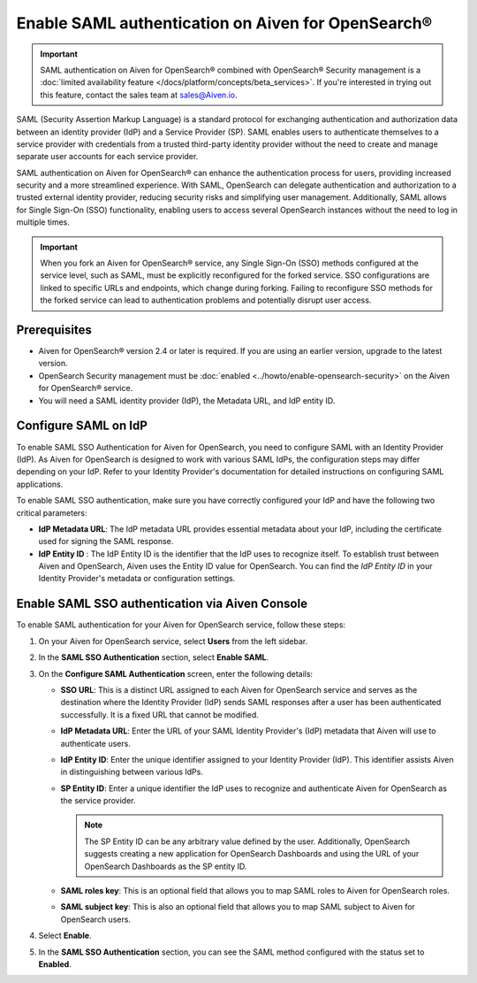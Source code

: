 Enable SAML authentication on Aiven for OpenSearch® 
==========================================================

.. important::

   SAML authentication on Aiven for OpenSearch® combined with OpenSearch® Security management is a :doc:`limited availability feature </docs/platform/concepts/beta_services>`. If you're interested in trying out this feature, contact the sales team at `sales@Aiven.io <mailto:sales@Aiven.io>`_.


SAML (Security Assertion Markup Language) is a standard protocol for exchanging authentication and authorization data between an identity provider (IdP) and a Service Provider (SP). SAML enables users to authenticate themselves to a service provider with credentials from a trusted third-party identity provider without the need to create and manage separate user accounts for each service provider.

SAML authentication on Aiven for OpenSearch® can enhance the authentication process for users, providing increased security and a more streamlined experience. With SAML, OpenSearch can delegate authentication and authorization to a trusted external identity provider, reducing security risks and simplifying user management. Additionally, SAML allows for Single Sign-On (SSO) functionality, enabling users to access several OpenSearch instances without the need to log in multiple times.

.. important:: 
   When you fork an Aiven for OpenSearch® service, any Single Sign-On (SSO) methods configured at the service level, such as SAML, must be explicitly reconfigured for the forked service. SSO configurations are linked to specific URLs and endpoints, which change during forking. Failing to reconfigure SSO methods for the forked service can lead to authentication problems and potentially disrupt user access. 


Prerequisites
---------------
* Aiven for OpenSearch® version 2.4 or later is required. If you are using an earlier version, upgrade to the latest version.
* OpenSearch Security management must be :doc:`enabled <../howto/enable-opensearch-security>` on the Aiven for OpenSearch® service.
* You will need a SAML identity provider (IdP), the Metadata URL, and IdP entity ID.


Configure SAML on IdP
---------------------

To enable SAML SSO Authentication for Aiven for OpenSearch, you need to configure SAML with an Identity Provider (IdP). As Aiven for OpenSearch is designed to work with various SAML IdPs, the configuration steps may differ depending on your IdP. Refer to your Identity Provider's documentation for detailed instructions on configuring SAML applications.

To enable SAML SSO authentication, make sure you have correctly configured your IdP and have the following two critical parameters:

* **IdP Metadata URL**: The IdP metadata URL provides essential metadata about your IdP, including the certificate used for signing the SAML response.
* **IdP Entity ID** : The IdP Entity ID is the identifier that the IdP uses to recognize itself. To establish trust between Aiven and OpenSearch, Aiven uses the Entity ID value for OpenSearch. You can find the *IdP Entity ID* in your Identity Provider's metadata or configuration settings.


Enable SAML SSO authentication via Aiven Console
--------------------------------------------------
To enable SAML authentication for your Aiven for OpenSearch service, follow these steps: 

1. On your Aiven for OpenSearch service, select **Users** from the left sidebar.
2. In the **SAML SSO Authentication** section, select **Enable SAML**. 
3. On the **Configure SAML Authentication** screen, enter the following details: 
   
   * **SSO URL**: This is a distinct URL assigned to each Aiven for OpenSearch service and serves as the destination where the Identity Provider (IdP) sends SAML responses after a user has been authenticated successfully. It is a fixed URL that cannot be modified.
   * **IdP Metadata URL**: Enter the URL of your SAML Identity Provider's (IdP) metadata that Aiven will use to authenticate users.
   * **IdP Entity ID**: Enter the unique identifier assigned to your Identity Provider (IdP). This identifier assists Aiven in distinguishing between various IdPs.
   * **SP Entity ID**: Enter a unique identifier the IdP uses to recognize and authenticate Aiven for OpenSearch as the service provider. 
   
     .. note:: 
      
      The SP Entity ID can be any arbitrary value defined by the user. Additionally, OpenSearch suggests creating a new application for OpenSearch Dashboards and using the URL of your OpenSearch Dashboards as the SP entity ID.
   
   * **SAML roles key**: This is an optional field that allows you to map SAML roles to Aiven for OpenSearch roles.
   * **SAML subject key**: This is also an optional field that allows you to map SAML subject to Aiven for OpenSearch users.

4. Select **Enable**.
5. In the **SAML SSO Authentication** section, you can see the SAML method configured with the status set to **Enabled**. 


